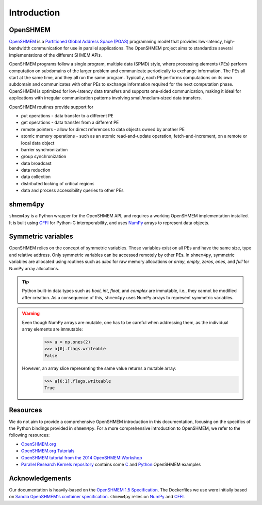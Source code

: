.. introduction:

Introduction
============

OpenSHMEM
---------

`OpenSHMEM <http://openshmem.org/>`_ is a `Partitioned Global Address Space (PGAS) <https://en.wikipedia.org/wiki/Partitioned_global_address_space>`_
programming model that provides low-latency, high-bandwidth communication for use in parallel applications.
The OpenSHMEM project aims to standardize several implementations of the different SHMEM APIs.

OpenSHMEM programs follow a single program, multiple data (SPMD) style, where processing elements (PEs) perform computation on subdomains of the larger problem and communicate periodically to exchange information. The PEs all start at the same time, and they all run the same program. Typically, each PE performs computations on its own subdomain and communicates with other PEs to exchange information required for the next computation phase.
OpenSHMEM is optimized for low-latency data transfers and supports one-sided communication, making it ideal for applications with irregular communication patterns involving small/medium-sized data transfers.

OpenSHMEM routines provide support for

- put operations - data transfer to a different PE
- get operations - data transfer from a different PE
- remote pointers - allow for direct references to data objects owned by another PE
- atomic memory operations - such as an atomic read-and-update operation, fetch-and-increment, on a remote or local data object
- barrier synchronization
- group synchronization
- data broadcast
- data reduction
- data collection
- distributed locking of critical regions
- data and process accessibility queries to other PEs

shmem4py
--------

``shmem4py`` is a Python wrapper for the OpenSHMEM API, and requires a working OpenSHMEM implementation installed.
It is built using `CFFI <https://cffi.readthedocs.io/en/latest/>`_ for Python-C interoperability,
and uses `NumPy <https://numpy.org/>`_ arrays to represent data objects.

Symmetric variables
-------------------

OpenSHMEM relies on the concept of symmetric variables. Those variables exist on all PEs and have the same size, type and relative address.
Only symmetric variables can be accessed remotely by other PEs.
In ``shmem4py``, symmetric variables are allocated using routines such as `alloc` for raw memory allocations or
`array`, `empty`, `zeros`, `ones`, and `full` for NumPy array allocations.

.. tip::
    Python built-in data types such as `bool`, `int`, `float`, and `complex` are immutable, i.e., they cannot be modified after creation.
    As a consequence of this, ``shmem4py`` uses NumPy arrays to represent symmetric variables.

.. warning::
    Even though NumPy arrays are mutable, one has to be careful when addressing them, as the individual array elements are immutable:
        >>> a = np.ones(2)
        >>> a[0].flags.writeable
        False
    However, an array slice representing the same value returns a mutable array:
        >>> a[0:1].flags.writeable
        True


Resources
---------

We do not aim to provide a comprehensive OpenSHMEM introduction in this documentation,
focusing on the specifics of the Python bindings provided in ``shmem4py``.
For a more comprehensive introduction to OpenSHMEM, we refer to the following resources:

- `OpenSHMEM.org <http://openshmem.org/>`_
- `OpenSHMEM.org Tutorials <http://openshmem.org/site/Documentation/Tutorials>`_
- `OpenSHMEM tutorial from the 2014 OpenSHMEM Workshop <https://www.csm.ornl.gov/workshops/openshmem2013/documents/presentations_and_tutorials/Tutorials/OpenSHMEM_Tutorial_OSHWorkshop2014.pdf>`_
- `Parallel Research Kernels repository <https://github.com/ParRes/Kernels/>`_ contains some `C <https://github.com/ParRes/Kernels/tree/default/SHMEM>`_ and `Python <https://github.com/ParRes/Kernels/tree/default/PYTHON>`_ OpenSHMEM examples

Acknowledgements
----------------

Our documentation is heavily-based on the `OpenSHMEM 1.5 Specification <http://openshmem.org/site/sites/default/site_files/OpenSHMEM-1.5.pdf>`_.
The Dockerfiles we use were initially based on `Sandia OpenSHMEM's container specification <https://github.com/Sandia-OpenSHMEM/SOS/tree/main/scripts/docker>`_.
``shmem4py`` relies on `NumPy <https://numpy.org/>`_ and `CFFI <https://cffi.readthedocs.io/en/latest/>`_.